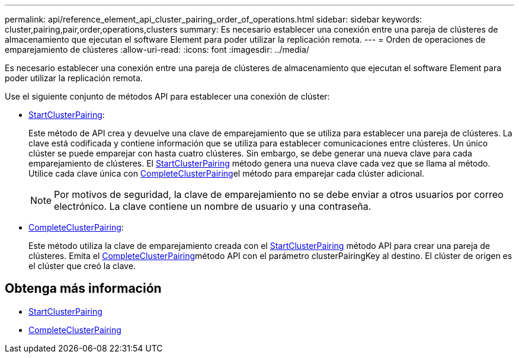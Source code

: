 ---
permalink: api/reference_element_api_cluster_pairing_order_of_operations.html 
sidebar: sidebar 
keywords: cluster,pairing,pair,order,operations,clusters 
summary: Es necesario establecer una conexión entre una pareja de clústeres de almacenamiento que ejecutan el software Element para poder utilizar la replicación remota. 
---
= Orden de operaciones de emparejamiento de clústeres
:allow-uri-read: 
:icons: font
:imagesdir: ../media/


[role="lead"]
Es necesario establecer una conexión entre una pareja de clústeres de almacenamiento que ejecutan el software Element para poder utilizar la replicación remota.

Use el siguiente conjunto de métodos API para establecer una conexión de clúster:

* xref:reference_element_api_startclusterpairing.adoc[StartClusterPairing]:
+
Este método de API crea y devuelve una clave de emparejamiento que se utiliza para establecer una pareja de clústeres. La clave está codificada y contiene información que se utiliza para establecer comunicaciones entre clústeres. Un único clúster se puede emparejar con hasta cuatro clústeres. Sin embargo, se debe generar una nueva clave para cada emparejamiento de clústeres. El xref:reference_element_api_startclusterpairing.adoc[StartClusterPairing] método genera una nueva clave cada vez que se llama al método. Utilice cada clave única con xref:reference_element_api_completeclusterpairing.adoc[CompleteClusterPairing]el método para emparejar cada clúster adicional.

+

NOTE: Por motivos de seguridad, la clave de emparejamiento no se debe enviar a otros usuarios por correo electrónico. La clave contiene un nombre de usuario y una contraseña.

* xref:reference_element_api_completeclusterpairing.adoc[CompleteClusterPairing]:
+
Este método utiliza la clave de emparejamiento creada con el xref:reference_element_api_startclusterpairing.adoc[StartClusterPairing] método API para crear una pareja de clústeres. Emita el xref:reference_element_api_completeclusterpairing.adoc[CompleteClusterPairing]método API con el parámetro clusterPairingKey al destino. El clúster de origen es el clúster que creó la clave.





== Obtenga más información

* xref:reference_element_api_startclusterpairing.adoc[StartClusterPairing]
* xref:reference_element_api_completeclusterpairing.adoc[CompleteClusterPairing]

